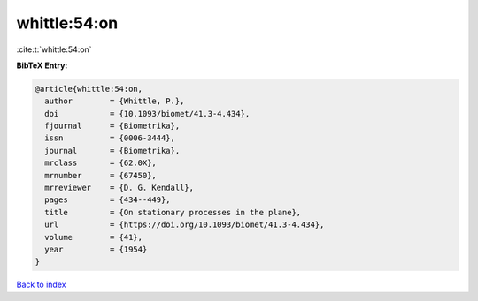 whittle:54:on
=============

:cite:t:`whittle:54:on`

**BibTeX Entry:**

.. code-block:: bibtex

   @article{whittle:54:on,
     author        = {Whittle, P.},
     doi           = {10.1093/biomet/41.3-4.434},
     fjournal      = {Biometrika},
     issn          = {0006-3444},
     journal       = {Biometrika},
     mrclass       = {62.0X},
     mrnumber      = {67450},
     mrreviewer    = {D. G. Kendall},
     pages         = {434--449},
     title         = {On stationary processes in the plane},
     url           = {https://doi.org/10.1093/biomet/41.3-4.434},
     volume        = {41},
     year          = {1954}
   }

`Back to index <../By-Cite-Keys.html>`_
